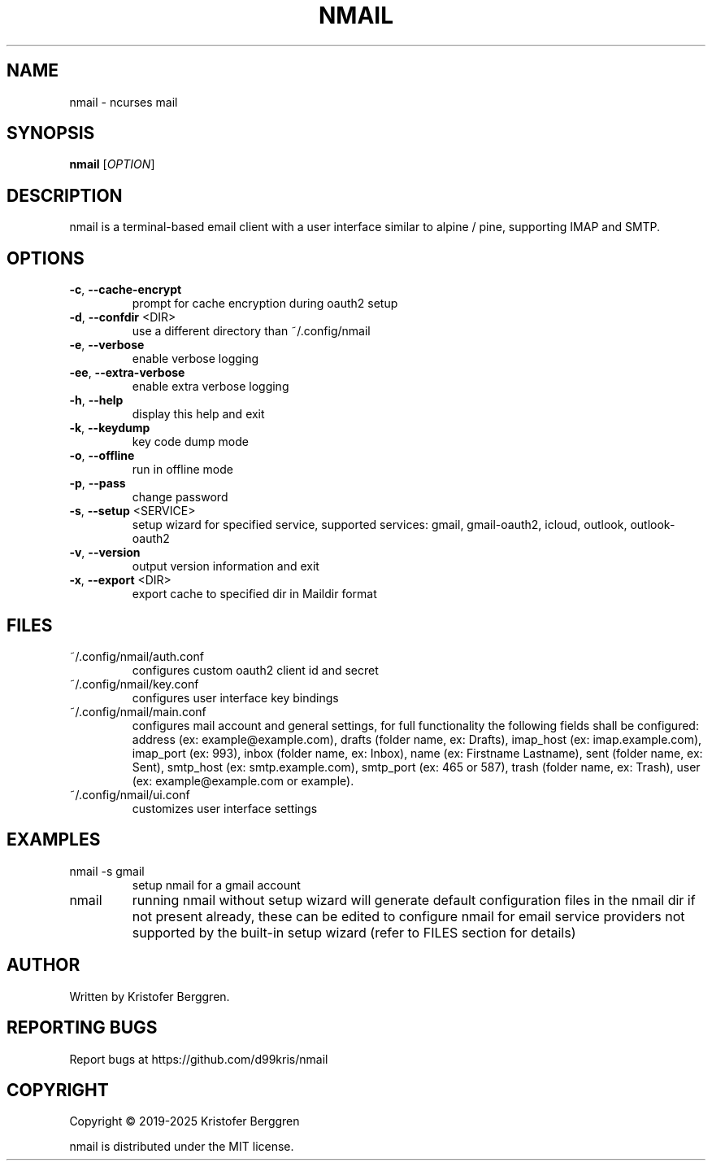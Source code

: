 .\" DO NOT MODIFY THIS FILE!  It was generated by help2man.
.TH NMAIL "1" "July 2025" "nmail 5.6.3" "User Commands"
.SH NAME
nmail \- ncurses mail
.SH SYNOPSIS
.B nmail
[\fI\,OPTION\/\fR]
.SH DESCRIPTION
nmail is a terminal\-based email client with a user interface similar to
alpine / pine, supporting IMAP and SMTP.
.SH OPTIONS
.TP
\fB\-c\fR, \fB\-\-cache\-encrypt\fR
prompt for cache encryption during oauth2 setup
.TP
\fB\-d\fR, \fB\-\-confdir\fR <DIR>
use a different directory than ~/.config/nmail
.TP
\fB\-e\fR, \fB\-\-verbose\fR
enable verbose logging
.TP
\fB\-ee\fR, \fB\-\-extra\-verbose\fR
enable extra verbose logging
.TP
\fB\-h\fR, \fB\-\-help\fR
display this help and exit
.TP
\fB\-k\fR, \fB\-\-keydump\fR
key code dump mode
.TP
\fB\-o\fR, \fB\-\-offline\fR
run in offline mode
.TP
\fB\-p\fR, \fB\-\-pass\fR
change password
.TP
\fB\-s\fR, \fB\-\-setup\fR <SERVICE>
setup wizard for specified service, supported
services: gmail, gmail\-oauth2, icloud, outlook,
outlook\-oauth2
.TP
\fB\-v\fR, \fB\-\-version\fR
output version information and exit
.TP
\fB\-x\fR, \fB\-\-export\fR <DIR>
export cache to specified dir in Maildir format
.SH FILES
.TP
~/.config/nmail/auth.conf
configures custom oauth2 client id and secret
.TP
~/.config/nmail/key.conf
configures user interface key bindings
.TP
~/.config/nmail/main.conf
configures mail account and general settings,
for full functionality the following fields
shall be configured:
address (ex: example@example.com),
drafts (folder name, ex: Drafts),
imap_host (ex: imap.example.com),
imap_port (ex: 993),
inbox (folder name, ex: Inbox),
name (ex: Firstname Lastname),
sent (folder name, ex: Sent),
smtp_host (ex: smtp.example.com),
smtp_port (ex: 465 or 587),
trash (folder name, ex: Trash),
user (ex: example@example.com or example).
.TP
~/.config/nmail/ui.conf
customizes user interface settings
.SH EXAMPLES
.TP
nmail \-s gmail
setup nmail for a gmail account
.TP
nmail
running nmail without setup wizard will generate
default configuration files in the nmail dir if
not present already, these can be edited to
configure nmail for email service providers not
supported by the built\-in setup wizard (refer to
FILES section for details)
.SH AUTHOR
Written by Kristofer Berggren.
.SH "REPORTING BUGS"
Report bugs at https://github.com/d99kris/nmail
.SH COPYRIGHT
Copyright \(co 2019\-2025 Kristofer Berggren
.PP
nmail is distributed under the MIT license.
